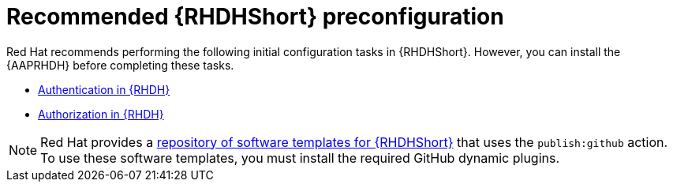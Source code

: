 :_mod-docs-content-type: CONCEPT

[id="rhdh-recommended-preconfig_{context}"]
= Recommended {RHDHShort} preconfiguration

[role="_abstract"]
Red Hat recommends performing the following initial configuration tasks in {RHDHShort}.
However, you can install the {AAPRHDH} before completing these tasks.

* link:{BaseURL}/red_hat_developer_hub/{RHDHVers}/html/authentication_in_red_hat_developer_hub/index[Authentication in {RHDH}] 
* link:{BaseURL}/red_hat_developer_hub/{RHDHVers}/html-single/authorization_in_red_hat_developer_hub/index[Authorization in {RHDH}]

[NOTE]
====
Red Hat provides a link:https://github.com/ansible/ansible-rhdh-templates/blob/main/all.yaml[repository of software templates for {RHDHShort}] that uses the `publish:github` action.
To use these software templates, you must install the required GitHub dynamic plugins.
====

